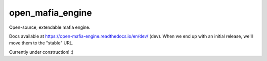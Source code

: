 
open_mafia_engine
#################

Open-source, extendable mafia engine.

Docs available at https://open-mafia-engine.readthedocs.io/en/dev/ (dev).
When we end up with an initial release, we'll move them to the "stable" URL. 

Currently under construction! :)
